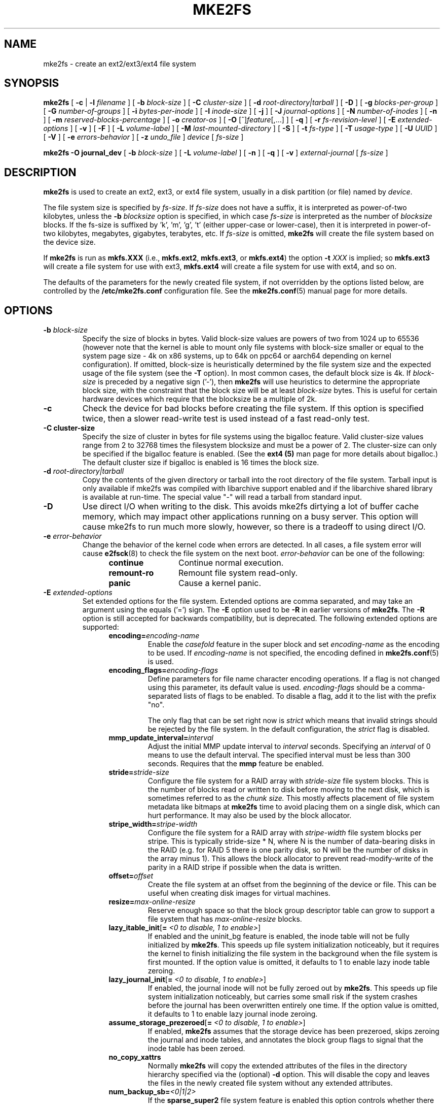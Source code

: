 .\" -*- nroff -*-
.\" Copyright 1993, 1994, 1995 by Theodore Ts'o.  All Rights Reserved.
.\" This file may be copied under the terms of the GNU Public License.
.\"
.TH MKE2FS 8 "May 2024" "E2fsprogs version 1.47.1"
.SH NAME
mke2fs \- create an ext2/ext3/ext4 file system
.SH SYNOPSIS
.B mke2fs
[
.B \-c
|
.B \-l
.I filename
]
[
.B \-b
.I block-size
]
[
.B \-C
.I cluster-size
]
[
.B \-d
.I root-directory|tarball
]
[
.B \-D
]
[
.B \-g
.I blocks-per-group
]
[
.B \-G
.I number-of-groups
]
[
.B \-i
.I bytes-per-inode
]
[
.B \-I
.I inode-size
]
[
.B \-j
]
[
.B \-J
.I journal-options
]
[
.B \-N
.I number-of-inodes
]
[
.B \-n
]
[
.B \-m
.I reserved-blocks-percentage
]
[
.B \-o
.I creator-os
]
[
.B \-O
[^]\fIfeature\fR[,...]
]
[
.B \-q
]
[
.B \-r
.I fs-revision-level
]
[
.B \-E
.I extended-options
]
[
.B \-v
]
[
.B \-F
]
[
.B \-L
.I volume-label
]
[
.B \-M
.I last-mounted-directory
]
[
.B \-S
]
[
.B \-t
.I fs-type
]
[
.B \-T
.I usage-type
]
[
.B \-U
.I UUID
]
[
.B \-V
]
[
.B \-e
.I errors-behavior
]
[
.B \-z
.I undo_file
]
.I device
[
.I fs-size
]
.sp
.B "mke2fs \-O journal_dev"
[
.B \-b
.I block-size
]
.\" No external-journal specific journal options yet (size is ignored)
.\" [
.\" .B \-J
.\" .I journal-options
.\" ]
[
.B \-L
.I volume-label
]
[
.B \-n
]
[
.B \-q
]
[
.B \-v
]
.I external-journal
[
.I fs-size
]
.SH DESCRIPTION
.B mke2fs
is used to create an ext2, ext3, or ext4 file system, usually in a disk
partition (or file) named by
.IR device .
.PP
The file system size is specified by
.IR fs-size .
If
.I fs-size
does not have a suffix, it is interpreted as power-of-two kilobytes,
unless the
.B \-b
.I blocksize
option is specified, in which case
.I fs-size
is interpreted as the number of
.I blocksize
blocks.   If the fs-size is suffixed by 'k', 'm', 'g', 't'
(either upper-case or lower-case), then it is interpreted in
power-of-two kilobytes, megabytes, gigabytes, terabytes, etc.
If
.I fs-size
is omitted,
.B mke2fs
will create the file system based on the device size.
.PP
If
.B mke2fs
is run as
.B mkfs.XXX
(i.e.,
.BR mkfs.ext2 ,
.BR mkfs.ext3 ,
or
.BR mkfs.ext4 )
the option
.B \-t
.I XXX
is implied; so
.B mkfs.ext3
will create a file system for use with ext3,
.B mkfs.ext4
will create a file system for use with ext4, and so on.
.PP
The defaults of the parameters for the newly created file system, if not
overridden by the options listed below, are controlled by the
.B /etc/mke2fs.conf
configuration file.  See the
.BR mke2fs.conf (5)
manual page for more details.
.SH OPTIONS
.TP
.BI \-b " block-size"
Specify the size of blocks in bytes.  Valid block-size values are powers of two
from 1024 up to 65536 (however note that the kernel is able to mount only
file systems with block-size smaller or equal to the system page size - 4k on
x86 systems, up to 64k on ppc64 or aarch64 depending on kernel configuration).
If omitted, block-size is heuristically determined by the file system size and
the expected usage of the file system (see the
.B \-T
option).  In most common cases, the default block size is 4k. If
.I block-size
is preceded by a negative sign ('-'), then
.B mke2fs
will use heuristics to determine the
appropriate block size, with the constraint that the block size will be
at least
.I block-size
bytes.  This is useful for certain hardware devices which require that
the blocksize be a multiple of 2k.
.TP
.B \-c
Check the device for bad blocks before creating the file system.  If
this option is specified twice, then a slower read-write
test is used instead of a fast read-only test.
.TP
.B \-C " cluster-size"
Specify the size of cluster in bytes for file systems using the bigalloc
feature.  Valid cluster-size values range from 2 to 32768 times the
filesystem blocksize and must be a power of 2.  The cluster-size can
only be specified if the bigalloc feature is enabled.  (See the
.B ext4 (5)
man page for more details about bigalloc.)   The default cluster size if
bigalloc is enabled is 16 times the block size.
.TP
.BI \-d " root-directory|tarball"
Copy the contents of the given directory or tarball into the root directory of the
file system. Tarball input is only available if mke2fs was compiled with
libarchive support enabled and if the libarchive shared library is available
at run-time. The special value "-" will read a tarball from standard input.
.TP
.B \-D
Use direct I/O when writing to the disk.  This avoids mke2fs dirtying a
lot of buffer cache memory, which may impact other applications running
on a busy server.  This option will cause mke2fs to run much more
slowly, however, so there is a tradeoff to using direct I/O.
.TP
.BI \-e " error-behavior"
Change the behavior of the kernel code when errors are detected.
In all cases, a file system error will cause
.BR e2fsck (8)
to check the file system on the next boot.
.I error-behavior
can be one of the following:
.RS 1.2i
.TP 1.2i
.B continue
Continue normal execution.
.TP
.B remount-ro
Remount file system read-only.
.TP
.B panic
Cause a kernel panic.
.RE
.TP
.BI \-E " extended-options"
Set extended options for the file system.  Extended options are comma
separated, and may take an argument using the equals ('=') sign.  The
.B \-E
option used to be
.B \-R
in earlier versions of
.BR mke2fs .
The
.B \-R
option is still accepted for backwards compatibility, but is deprecated.
The following extended options are supported:
.RS 1.2i
.TP
.BI encoding= encoding-name
Enable the
.I casefold
feature in the super block and set
.I encoding-name
as the encoding to be used.  If
.I encoding-name
is not specified, the encoding defined in
.BR mke2fs.conf (5)
is used.
.TP
.BI encoding_flags= encoding-flags
Define parameters for file name character encoding operations.  If a
flag is not changed using this parameter, its default value is used.
.I encoding-flags
should be a comma-separated lists of flags to be enabled.  To disable a
flag, add it to the list with the prefix "no".

The only flag that can be set right now is
.I strict
which means that invalid strings should be rejected by the file system.
In the default configuration, the
.I strict
flag is disabled.
.TP
.BI mmp_update_interval= interval
Adjust the initial MMP update interval to
.I interval
seconds.  Specifying an
.I interval
of 0 means to use the default interval.  The specified interval must
be less than 300 seconds.  Requires that the
.B mmp
feature be enabled.
.TP
.BI stride= stride-size
Configure the file system for a RAID array with
.I stride-size
file system blocks. This is the number of blocks read or written to disk
before moving to the next disk, which is sometimes referred to as the
.I chunk size.
This mostly affects placement of file system metadata like bitmaps at
.B mke2fs
time to avoid placing them on a single disk, which can hurt performance.
It may also be used by the block allocator.
.TP
.BI stripe_width= stripe-width
Configure the file system for a RAID array with
.I stripe-width
file system blocks per stripe. This is typically stride-size * N, where
N is the number of data-bearing disks in the RAID (e.g. for RAID 5 there is one
parity disk, so N will be the number of disks in the array minus 1).
This allows the block allocator to prevent read-modify-write of the
parity in a RAID stripe if possible when the data is written.
.TP
.BI offset= offset
Create the file system at an offset from the beginning of the device or
file.  This can be useful when creating disk images for virtual machines.
.TP
.BI resize= max-online-resize
Reserve enough space so that the block group descriptor table can grow
to support a file system that has
.I max-online-resize
blocks.
.TP
.B lazy_itable_init\fR[\fB= \fI<0 to disable, 1 to enable>\fR]
If enabled and the uninit_bg feature is enabled, the inode table will
not be fully initialized by
.BR mke2fs .
This speeds up file system
initialization noticeably, but it requires the kernel to finish
initializing the file system in the background when the file system is
first mounted.  If the option value is omitted, it defaults to 1 to
enable lazy inode table zeroing.
.TP
.B lazy_journal_init\fR[\fB= \fI<0 to disable, 1 to enable>\fR]
If enabled, the journal inode will not be fully zeroed out by
.BR mke2fs .
This speeds up file system initialization noticeably, but carries some
small risk if the system crashes before the journal has been overwritten
entirely one time.  If the option value is omitted, it defaults to 1 to
enable lazy journal inode zeroing.
.TP
.B assume_storage_prezeroed\fR[\fB= \fI<0 to disable, 1 to enable>\fR]
If enabled,
.BR mke2fs
assumes that the storage device has been prezeroed, skips zeroing the journal
and inode tables, and annotates the block group flags to signal that the inode
table has been zeroed.
.TP
.B no_copy_xattrs
Normally
.B mke2fs
will copy the extended attributes of the files in the directory
hierarchy specified via the (optional)
.B \-d
option.  This will disable the copy and leaves the files in the newly
created file system without any extended attributes.
.TP
.BI num_backup_sb= <0|1|2>
If the
.B sparse_super2
file system feature is enabled this option controls whether there will
be 0, 1, or 2 backup superblocks created in the file system.
.TP
.B packed_meta_blocks\fR[\fB= \fI<0 to disable, 1 to enable>\fR]
Place the allocation bitmaps and the inode table at the beginning of the
disk.  This option requires that the flex_bg file system feature to be
enabled in order for it to have effect, and will also create the journal
at the beginning of the file system.  This option is useful for flash
devices that use SLC flash at the beginning of the disk.
It also maximizes the range of contiguous data blocks, which
can be useful for certain specialized use cases, such as supported
Shingled Drives.
.TP
.BI root_owner [=uid:gid]
Specify the numeric user and group ID of the root directory.  If no UID:GID
is specified, use the user and group ID of the user running \fBmke2fs\fR.
In \fBmke2fs\fR 1.42 and earlier the UID and GID of the root directory were
set by default to the UID and GID of the user running the mke2fs command.
The \fBroot_owner=\fR option allows explicitly specifying these values,
and avoid side-effects for users that do not expect the contents of the
file system to change based on the user running \fBmke2fs\fR.
.TP
.BI root_perms [=permissions]
Specify the root directory permissions in octal format. If no permissions
are specified then the root directory permissions would be set in accordance with
the default filesystem umask.
.TP
.B test_fs
Set a flag in the file system superblock indicating that it may be
mounted using experimental kernel code, such as the ext4dev file system.
.TP
.BI orphan_file_size= size
Set size of the file for tracking unlinked but still open inodes and inodes
with truncate in progress. Larger file allows for better scalability, reserving
a few blocks per cpu is ideal.
.TP
.B discard
Attempt to discard blocks at mkfs time (discarding blocks initially is useful
on solid state devices and sparse / thin-provisioned storage). When the device
advertises that discard also zeroes data (any subsequent read after the discard
and before write returns zero), then mark all not-yet-zeroed inode tables as
zeroed. This significantly speeds up file system initialization. This is set
as default.
.TP
.B nodiscard
Do not attempt to discard blocks at mkfs time.
.TP
.B quotatype
Specify the which  quota types (usrquota, grpquota, prjquota) which
should be enabled in the created file system.  The argument of this
extended option should be a colon separated list.  This option has
effect only if the
.B quota
feature is set.   The default quota types to be initialized if this
option is not specified is both user and group quotas.  If the project
feature is enabled that project quotas will be initialized as well.
.RE
.TP
.B \-F
Force
.B mke2fs
to create a file system, even if the specified device is not a partition
on a block special device, or if other parameters do not make sense.
In order to force
.B mke2fs
to create a file system even if the file system appears to be in use
or is mounted (a truly dangerous thing to do), this option must be
specified twice.
.TP
.BI \-g " blocks-per-group"
Specify the number of blocks in a block group.  There is generally no
reason for the user to ever set this parameter, as the default is optimal
for the file system.  (For administrators who are creating
file systems on RAID arrays, it is preferable to use the
.I stride
RAID parameter as part of the
.B \-E
option rather than manipulating the number of blocks per group.)
This option is generally used by developers who
are developing test cases.
.IP
If the bigalloc feature is enabled, the
.B \-g
option will specify the number of clusters in a block group.
.TP
.BI \-G " number-of-groups"
Specify the number of block groups that will be packed together to
create a larger virtual block group (or "flex_bg group") in an
ext4 file system.  This improves meta-data locality and performance
on meta-data heavy workloads.  The number of groups must be a power
of 2 and may only be specified if the
.B flex_bg
file system feature is enabled.
.TP
.BI \-i " bytes-per-inode"
Specify the bytes/inode ratio.
.B mke2fs
creates an inode for every
.I bytes-per-inode
bytes of space on the disk.  The larger the
.I bytes-per-inode
ratio, the fewer inodes will be created.  This value generally shouldn't
be smaller than the blocksize of the file system, since in that case more
inodes would be made than can ever be used.  Be warned that it is not
possible to change this ratio on a file system after it is created, so be
careful deciding the correct value for this parameter.  Note that resizing
a file system changes the number of inodes to maintain this ratio.
.TP
.BI \-I " inode-size"
Specify the size of each inode in bytes.
The
.I inode-size
value must be a power of 2 larger or equal to 128.  The larger the
.I inode-size
the more space the inode table will consume, and this reduces the usable
space in the file system and can also negatively impact performance.
It is not
possible to change this value after the file system is created.
.IP
File systems with an inode size of 128 bytes do not support timestamps
beyond January 19, 2038.  Inodes which are 256 bytes or larger will
support extended timestamps, project id's, and the ability to store some
extended attributes in the inode table for improved performance.
.IP
The default inode size is controlled by the
.BR mke2fs.conf (5)
file.  In the
.B mke2fs.conf
file shipped with e2fsprogs, the default inode size is 256 bytes for
all file systems, except for the GNU Hurd since it only supports
128-byte inodes.
.TP
.B \-j
Create the file system with an ext3 journal.  If the
.B \-J
option is not specified, the default journal parameters will be used to
create an appropriately sized journal (given the size of the file system)
stored within the file system.  Note that you must be using a kernel
which has ext3 support in order to actually make use of the journal.
.TP
.BI \-J " journal-options"
Create the ext3 journal using options specified on the command-line.
Journal options are comma
separated, and may take an argument using the equals ('=')  sign.
The following journal options are supported:
.RS 1.2i
.TP
.BI size= journal-size
Create an internal journal (i.e., stored inside the file system) of size
.I journal-size
megabytes.
The size of the journal must be at least 1024 file system blocks
(i.e., 1MB if using 1k blocks, 4MB if using 4k blocks, etc.)
and may be no more than 10,240,000 file system blocks or half the total
file system size (whichever is smaller)
.TP
.BI fast_commit_size= fast-commit-size
Create an additional fast commit journal area of size
.I fast-commit-size
kilobytes.
This option is only valid if
.B fast_commit
feature is enabled
on the file system. If this option is not specified and if
.B fast_commit
feature is turned on, fast commit area size defaults to
.I journal-size
/ 64 megabytes. The total size of the journal with
.B fast_commit
feature set is
.I journal-size
+ (
.I fast-commit-size
* 1024) megabytes. The total journal size may be no more than
10,240,000 file system blocks or half the total file system size
(whichever is smaller).
.TP
.BI location =journal-location
Specify the location of the journal.  The argument
.I journal-location
can either be specified as a block number, or if the number has a units
suffix (e.g., 'M', 'G', etc.) interpret it as the offset from the
beginning of the file system.
.TP
.BI device= external-journal
Attach the file system to the journal block device located on
.IR external-journal .
The external
journal must already have been created using the command
.IP
.B mke2fs -O journal_dev
.I external-journal
.IP
Note that
.I external-journal
must have been created with the
same block size as the new file system.
In addition, while there is support for attaching
multiple file systems to a single external journal,
the Linux kernel and
.BR e2fsck (8)
do not currently support shared external journals yet.
.IP
Instead of specifying a device name directly,
.I external-journal
can also be specified by either
.BI LABEL= label
or
.BI UUID= UUID
to locate the external journal by either the volume label or UUID
stored in the ext2 superblock at the start of the journal.  Use
.BR dumpe2fs (8)
to display a journal device's volume label and UUID.  See also the
.B -L
option of
.BR tune2fs (8).
.RE
.IP
Only one of the
.BR size " or " device
options can be given for a file system.
.TP
.BI \-l " filename"
Read the bad blocks list from
.IR filename .
Note that the block numbers in the bad block list must be generated
using the same block size as used by
.BR mke2fs .
As a result, the
.B \-c
option to
.B mke2fs
is a much simpler and less error-prone method of checking a disk for bad
blocks before formatting it, as
.B mke2fs
will automatically pass the correct parameters to the
.B badblocks
program.
.TP
.BI \-L " new-volume-label"
Set the volume label for the file system to
.IR new-volume-label .
The maximum length of the
volume label is 16 bytes.
.TP
.BI \-m " reserved-blocks-percentage"
Specify the percentage of the file system blocks reserved for
the super-user.  This avoids fragmentation, and allows root-owned
daemons, such as
.BR syslogd (8),
to continue to function correctly after non-privileged processes are
prevented from writing to the file system.  The default percentage
is 5%.
.TP
.BI \-M " last-mounted-directory"
Set the last mounted directory for the file system.  This might be useful
for the sake of utilities that key off of the last mounted directory to
determine where the file system should be mounted.
.TP
.B \-n
Causes
.B mke2fs
to not actually create a file system, but display what it
would do if it were to create a file system.  This can be used to
determine the location of the backup superblocks for a particular
file system, so long as the
.B mke2fs
parameters that were passed when the
file system was originally created are used again.  (With the
.B \-n
option added, of course!)
.TP
.BI \-N " number-of-inodes"
Overrides the default calculation of the number of inodes that should be
reserved for the file system (which is based on the number of blocks and
the
.I bytes-per-inode
ratio).  This allows the user to specify the number
of desired inodes directly.
.TP
.BI \-o " creator-os"
Overrides the default value of the "creator operating system" field of the
file system.  The creator field is set by default to the name of the OS the
.B mke2fs
executable was compiled for.
.TP
.B "\-O \fR[^]\fIfeature\fR[,...]"
Create a file system with the given features (file system options),
overriding the default file system options.  The features that are
enabled by default are specified by the
.I base_features
relation, either in the
.I [defaults]
section in the
.B /etc/mke2fs.conf
configuration file,
or in the
.I [fs_types]
subsections for the usage types as specified by the
.B \-T
option, further modified by the
.I features
relation found in the
.I [fs_types]
subsections for the file system and usage types.  See the
.BR mke2fs.conf (5)
manual page for more details.
The file system type-specific configuration setting found in the
.I [fs_types]
section will override the global default found in
.IR [defaults] .
.sp
The file system feature set will be further edited
using either the feature set specified by this option,
or if this option is not given, by the
.I default_features
relation for the file system type being created, or in the
.I [defaults]
section of the configuration file.
.sp
The file system feature set is comprised of a list of features, separated
by commas, that are to be enabled.  To disable a feature, simply
prefix the feature name with a caret ('^') character.
Features with dependencies will not be removed successfully.
The pseudo-file system feature "none" will clear all file system features.
.TP
For more information about the features which can be set, please see
the manual page
.BR ext4 (5).
.TP
.B \-q
Quiet execution.  Useful if
.B mke2fs
is run in a script.
.TP
.BI \-r " revision"
Set the file system revision for the new file system.  Note that 1.2
kernels only support revision 0 file systems.  The default is to
create revision 1 file systems.
.TP
.B \-S
Write superblock and group descriptors only.  This is an extreme
measure to be taken only in the very unlikely case that all of
the superblock and backup superblocks are corrupted, and a last-ditch
recovery method is desired by experienced users.  It causes
.B mke2fs
to reinitialize the superblock and group descriptors, while not
touching the inode table and the block and inode bitmaps.  The
.B e2fsck
program should be run immediately after this option is used, and there
is no guarantee that any data will be salvageable.  Due to the wide
variety of possible options to
.B mke2fs
that affect the on-disk layout, it is critical to specify exactly
the same format options, such as blocksize, fs-type, feature flags, and
other tunables when using this option, or the file system will be further
corrupted.  In some cases, such as file systems that have been resized,
or have had features enabled after format time, it is impossible to
overwrite all of the superblocks correctly, and at least some file system
corruption will occur.  It is best to run this on a full copy of the
file system so other options can be tried if this doesn't work.
.\" .TP
.\" .BI \-t " test"
.\" Check the device for bad blocks before creating the file system
.\" using the specified test.
.TP
.BI \-t " fs-type"
Specify the file system type (i.e., ext2, ext3, ext4, etc.) that is
to be created.
If this option is not specified,
.B mke2fs
will pick a default either via how
the command was run (for example, using a name of the form mkfs.ext2,
mkfs.ext3, etc.) or via a default as defined by the
.B /etc/mke2fs.conf
file.   This option controls which file system options are used by
default, based on the
.B fstypes
configuration stanza in
.BR /etc/mke2fs.conf .
.sp
If the
.B \-O
option is used to explicitly add or remove file system options that
should be set in the newly created file system, the
resulting file system may not be supported by the requested
.IR fs-type .
(e.g., "\fBmke2fs \-t ext3 \-O extent /dev/sdXX\fR" will create a
file system that is not supported by the ext3 implementation as found in
the Linux kernel; and "\fBmke2fs \-t ext3 \-O ^has_journal /dev/hdXX\fR"
will create a file system that does not have a journal and hence will not
be supported by the ext3 file system code in the Linux kernel.)
.TP
.BI \-T " usage-type[,...]"
Specify how the file system is going to be used, so that
.B mke2fs
can choose optimal file system parameters for that use.  The usage
types that are supported are defined in the configuration file
.BR /etc/mke2fs.conf .
The user may specify one or more usage types
using a comma separated list.
.sp
If this option is is not specified,
.B mke2fs
will pick a single default usage type based on the size of the file system to
be created.  If the file system size is less than 3 megabytes,
.B mke2fs
will use the file system type
.IR floppy .
If the file system size is greater than or equal to 3 but less than
512 megabytes,
.BR mke2fs (8)
will use the file system type
.IR small .
If the file system size is greater than or equal to 4 terabytes but less than
16 terabytes,
.BR mke2fs (8)
will use the file system type
.IR big .
If the file system size is greater than or equal to 16 terabytes,
.BR mke2fs (8)
will use the file system type
.IR huge .
Otherwise,
.BR mke2fs (8)
will use the default file system type
.IR default .
.TP
.BI \-U " UUID"
Set the universally unique identifier (UUID) of the file system to
.IR UUID .
The format of the UUID is a series of hex digits separated by hyphens,
like this:
"c1b9d5a2-f162-11cf-9ece-0020afc76f16".
The
.I UUID
parameter may also be one of the following:
.RS 1.2i
.TP
.I clear
clear the file system UUID
.TP
.I random
generate a new randomly-generated UUID
.TP
.I time
generate a new time-based UUID
.RE
.TP
.B \-v
Verbose execution.
.TP
.B \-V
Print the version number of
.B mke2fs
and exit.
.TP
.BI \-z " undo_file"
Before overwriting a file system block, write the old contents of the block to
an undo file.  This undo file can be used with e2undo(8) to restore the old
contents of the file system should something go wrong.  If the empty string is
passed as the undo_file argument, the undo file will be written to a file named
mke2fs-\fIdevice\fR.e2undo in the directory specified via the
\fIE2FSPROGS_UNDO_DIR\fR environment variable or the \fIundo_dir\fR directive
in the configuration file.

WARNING: The undo file cannot be used to recover from a power or system crash.
.SH ENVIRONMENT
.TP
.B MKE2FS_SYNC
If set to non-zero integer value, its value is used to determine how often
.BR sync (2)
is called during inode table initialization.
.TP
.B MKE2FS_CONFIG
Determines the location of the configuration file (see
.BR mke2fs.conf (5)).
.TP
.B MKE2FS_FIRST_META_BG
If set to non-zero integer value, its value is used to determine first meta
block group. This is mostly for debugging purposes.
.TP
.B MKE2FS_DEVICE_SECTSIZE
If set to non-zero integer value, its value is used to determine logical
sector size of the
.IR device .
.TP
.B MKE2FS_DEVICE_PHYS_SECTSIZE
If set to non-zero integer value, its value is used to determine physical
sector size of the
.IR device .
.TP
.B MKE2FS_SKIP_CHECK_MSG
If set, do not show the message of file system automatic check caused by
mount count or check interval.
.SH AUTHOR
This version of
.B mke2fs
has been written by Theodore Ts'o <tytso@mit.edu>.
.SH AVAILABILITY
.B mke2fs
is part of the e2fsprogs package and is available from
http://e2fsprogs.sourceforge.net.
.SH SEE ALSO
.BR mke2fs.conf (5),
.BR badblocks (8),
.BR dumpe2fs (8),
.BR e2fsck (8),
.BR tune2fs (8),
.BR ext4 (5)
